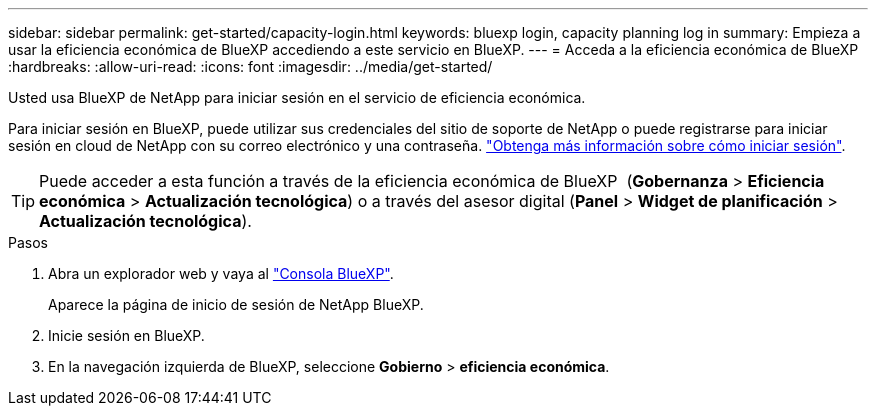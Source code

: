 ---
sidebar: sidebar 
permalink: get-started/capacity-login.html 
keywords: bluexp login, capacity planning log in 
summary: Empieza a usar la eficiencia económica de BlueXP accediendo a este servicio en BlueXP. 
---
= Acceda a la eficiencia económica de BlueXP
:hardbreaks:
:allow-uri-read: 
:icons: font
:imagesdir: ../media/get-started/


[role="lead"]
Usted usa BlueXP de NetApp para iniciar sesión en el servicio de eficiencia económica.

Para iniciar sesión en BlueXP, puede utilizar sus credenciales del sitio de soporte de NetApp o puede registrarse para iniciar sesión en cloud de NetApp con su correo electrónico y una contraseña. https://docs.netapp.com/us-en/bluexp-setup-admin/task-logging-in.html["Obtenga más información sobre cómo iniciar sesión"^].


TIP: Puede acceder a esta función a través de la eficiencia económica de BlueXP  (*Gobernanza* > *Eficiencia económica* > *Actualización tecnológica*) o a través del asesor digital (*Panel* > *Widget de planificación* > *Actualización tecnológica*).

.Pasos
. Abra un explorador web y vaya al https://console.bluexp.netapp.com/["Consola BlueXP"^].
+
Aparece la página de inicio de sesión de NetApp BlueXP.

. Inicie sesión en BlueXP.
. En la navegación izquierda de BlueXP, seleccione *Gobierno* > *eficiencia económica*.

